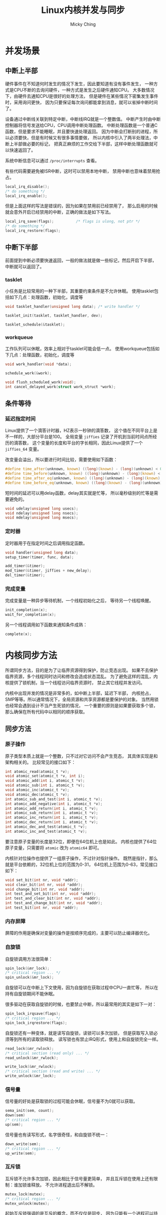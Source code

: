 #+TITLE: Linux内核并发与同步
#+AUTHOR: Micky Ching
#+OPTIONS: H:4 ^:nil
#+LATEX_CLASS: latex-doc
#+PAGE_TAGS: linux kernel sync

* 并发场景
** 中断上半部
#+HTML: <!--abstract-begin-->

硬件事件在不知道何时发生的情况下发生，因此要知道有没有事件发生，
一种方式是CPU不断的去询问硬件，一种方式是发生之后硬件通知CPU。
大多数情况下，由硬件去通知CPU是很好的处理方法，
但是硬件在某些情况下密集发生事件时，采用询问更快，
因为只要保证每次询问都能拿到消息，就可以省掉中断时间了。

设备通过中断线关联到特定中断，中断线IRQ就是一个整数值。
中断产生时由中断控制器将信号发送给CPU，CPU调用中断处理函数。
中断处理函数是一个普通C函数，但是要求不能睡眠，并且要快速处理返回。
因为中断会打断别的进程，所以必须要快，但是有时候又有很多事情要做，
所以内核中引入了两半处理法，中断上半部做必要的标记，
把真正麻烦的工作交给下半部，这样中断处理函数就可以快速返回了。

#+HTML: <!--abstract-end-->

系统中断信息可以通过 =/proc/interrupts= 查看。

有些代码需要避免被ISR中断，这时可以禁用本地中断，
禁用中断也意味着禁用抢占。
#+BEGIN_SRC c
local_irq_disable();
/* do something */
local_irq_enable();
#+END_SRC
但是上面这样的写法是错误的，因为如果在禁用前已经禁用了，
那么启用的时候就会意外开启已经禁用的中断，正确的做法是如下写法。
#+BEGIN_SRC c
local_irq_save(flags);			/* flags is ulong, not ptr */
/* do something */
local_irq_restore(flags);
#+END_SRC
** 中断下半部
前面提到中断必须要快速返回，一般的做法就是做一些标记，然后开启下半部，
中断就可以返回了。

*** tasklet
小任务是比较常用的一种下半部，其重要约束条件是不允许休眠。
使用tasklet包括如下几点：处理函数，初始化，调度等
#+BEGIN_SRC c
void tasklet_handler(unsigned long data); /* write handler */

tasklet_init(tasklet, tasklet_handler, dev);

tasklet_schedule(&tasklet);
#+END_SRC

*** workqueue
工作队列可以休眠，效率上相对于tasklet可能会低一点。
使用workqueue包括如下几点：处理函数，初始化，调度等
#+BEGIN_SRC c
void work_handler(void *data);

schedule_work(&work);

void flush_scheduled_work(void);
int cancel_delayed_work(struct work_struct *work);
#+END_SRC

** 条件等待
*** 延迟指定时间
Linux提供了一个滴答计时器，HZ表示一秒钟的滴答数，
这个值在不同平台上是不一样的，大部分平台是100。
全局变量 =jiffies= 记录了开机到当前时间点所经历的滴答数，
这个变量的长度和平台的字长相同，因此Linux提供了一个 =jiffies_64= 变量。

改变量会溢出，所以要进行时间比较，需要使用如下函数：
#+BEGIN_SRC c
#define time_after(unknown, known) ((long)(known) - (long)(unknown) < 0)
#define time_before(unknown, known) ((long)(unknown) - (long)(known) < 0)
#define time_after_eq(unknown, known) ((long)(unknown) - (long)(known) >= 0)
#define time_before_eq(unknown, known) ((long)(known) - (long)(unknown) >= 0)
#+END_SRC

短时间的延迟可以用delay函数，delay其实就是忙等，
所以毫秒级别的忙等是需要避免的。
#+BEGIN_SRC c
void udelay(unsigned long usecs);
void ndelay(unsigned long nsecs);
void mdelay(unsigned long msecs);
#+END_SRC

*** 定时器
定时器用于在指定时间之后调用指定函数。
#+BEGIN_SRC c
void handler(unsigned long data);
setup_timer(timer, func, data);

add_timer(&timer);
mod_timer(&timer, jiffies + new_delay);
del_timer(&timer);
#+END_SRC

*** 完成变量
完成变量是一种异步等待机制，一个线程初始化之后，
等待另一个线程唤醒。
#+BEGIN_SRC c
init_completion(x);
wait_for_completion(x);
#+END_SRC
另一个线程调用如下函数来通知条件成熟：
#+BEGIN_SRC c
complete(x);
#+END_SRC


* 内核同步方法
所谓同步方法，目的是为了让临界资源得到保护，防止竞态出现。
如果不去保护临界资源，多个线程同时访问和修改会造成状态混乱。
为了避免这样的混乱，内核提供了锁机制，当一个线程访问临界资源时，
禁止其它线程并发访问。

内核中出现并发的情况是非常多的，如中断上半部，延迟下半部，
内核抢占，SMP等等。所以通常情况下，全局资源和共享资源都是要保护的对象。
当然用锁也经常会遇到设计不当产生死锁的情况，
一个重要的原则是如果要获取多个锁，那么确保在所有代码中以相同的顺序获取。

** 同步方法
*** 原子操作
原子类型本质上就是一个整数，只不过对它访问不会产生竞态，
其具体实现是和架构相关的。
比较常见的接口如下：
#+BEGIN_SRC c
int atomic_read(atomic_t *v);
void atomic_set(atomic_t *v, int i);
void atomic_add(int i, atomic_t *v);
void atomic_sub(int i, atomic_t *v);
void atomic_inc(atomic_t *v);
void atomic_dec(atomic_t *v);
int atomic_sub_and_test(int i, atomic_t *v);
int atomic_add_negative(int i, atomic_t *v);
int atomic_add_return(int i, atomic_t *v);
int atomic_sub_return(int i, atomic_t *v);
int atomic_inc_return(int i, atomic_t *v);
int atomic_dec_return(int i, atomic_t *v);
int atomic_dec_and_test(atomic_t *v);
int atomic_inc_and_test(atomic_t *v);
#+END_SRC
要注意原子变量的长度是32位，即便在64位机上也是如此。
内核也提供了64位原子变量，只需要将 =atomic= 改为 =atomic64= 即可。

内核针对位操作也提供了一组原子操作，不过针对指针操作。
既然是指针，那么就是平台依赖的，32位机上位的范围为0-31，
64位机上范围为0-63，常见接口如下：
#+BEGIN_SRC c
void set_bit(int nr, void *addr);
void clear_bit(int nr, void *addr);
void change_bit(int nr, void *addr);
int test_and_set_bit(int nr, void *addr);
int test_and_clear_bit(int nr, void *addr);
int test_and_change_bit(int nr, void *addr);
int test_bit(int nr, void *addr);
#+END_SRC
*** 内存屏障
屏障的作用是确保对变量的操作是按顺序完成的，主要可以防止编译器优化。

*** 自旋锁
自旋锁调用方法很简单：
#+BEGIN_SRC c
spin_lock(&mr_lock);
/* critical region ... */
spin_unlock(&mr_lock);
#+END_SRC
自旋锁可以在中断上下文使用，因为自旋锁在获取过程中CPU一直忙等，
所以在持有自旋锁期间不能休眠。

很多驱动在获取自旋锁的时候，也要禁止中断，所以最常用的其实是如下一对：
#+BEGIN_SRC c
spin_lock_irqsave(flags);
/* critical region ... */
spin_lock_irqrestore(flags);
#+END_SRC

自旋锁还有一种变体，就是读写自旋锁，读锁可以多次加锁，
但是获取写入锁必须等到所有的读取锁释放。
读写锁也有禁止IRQ形式，使用上和自旋锁完全一样。
#+BEGIN_SRC c
read_lock(&mr_rwlock);
/* critical section (read only) ... */
read_unlock(&mr_rwlock);

write_lock(&mr_rwlock);
/* critical section (read and write) ... */
write_unlock(&mr_lock);
#+END_SRC
*** 信号量
信号量的好处是获取锁的过程可能会休眠，信号量不为0就可以获取。
#+BEGIN_SRC c
sema_init(sem, count);
down(sem)
/* critical region ... */
up(sem);
#+END_SRC

信号量也有读写形式，名字很奇怪，和自旋锁不统一：
#+BEGIN_SRC c
down_write(sem);
/* critical region ... */
up_write(sem);
#+END_SRC
*** 互斥锁
互斥锁不允许多次加锁，因此相比于信号量更简单，
并且互斥锁在使用上还有限制：谁加锁谁释放。
不允许进程退出后不解锁。
#+BEGIN_SRC c
mutex_lock(mutex);
/* critical region ... */
mutex_unlock(mutex);
#+END_SRC
起始互斥锁强调的是互斥的概念，而不仅仅是同步，
因为只能有一个进程可以持有互斥锁。
*** 顺序锁
顺序锁的使用方法和别的锁有所不同，在Linux文件系统中有很多地方用到了顺序锁，
顺序锁严格意义来讲是一个重试机制：
#+BEGIN_SRC c
do {
	seq = read_seqbegin(&lock);
	/* critical region ... */
} while (read_seqretry(&lock, seq));
#+END_SRC
首先读取顺序锁的值，然后进入临界区操作，操作完了之后再检查顺序值，
如果顺序值被修改了，说明在操作期间被人动过，就需要重试，
否则不需要重试。


